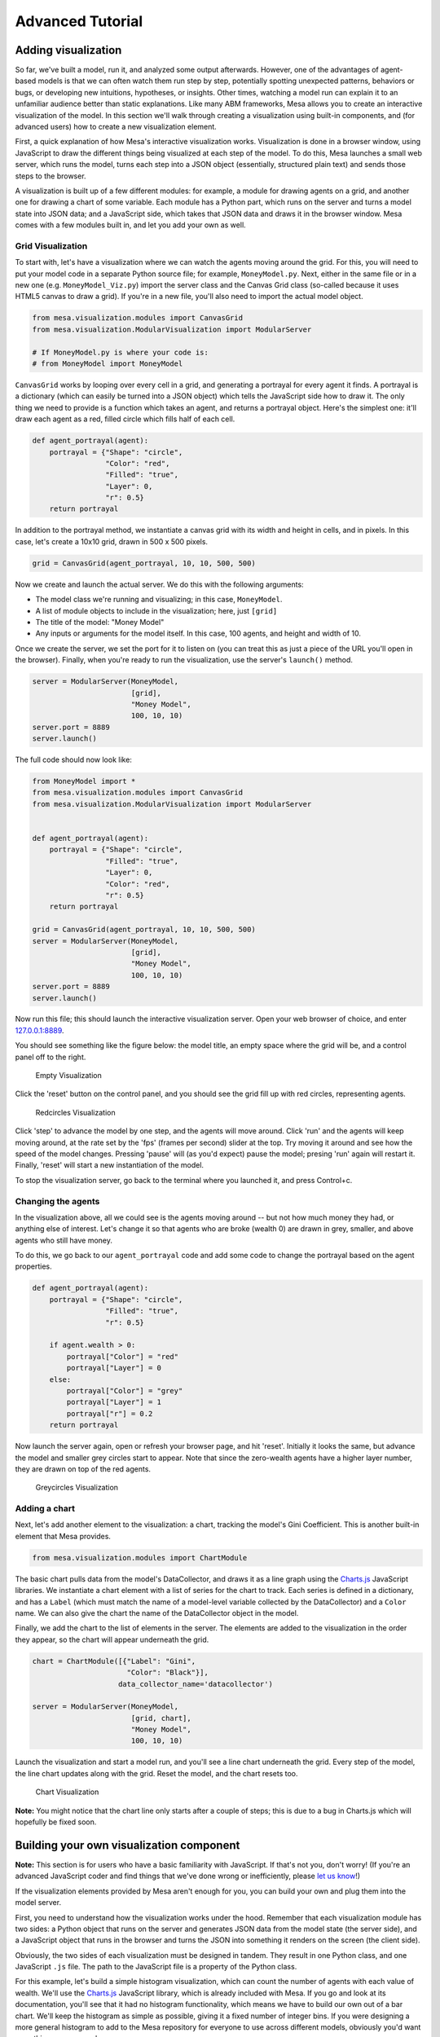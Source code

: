 
Advanced Tutorial
=================

Adding visualization
~~~~~~~~~~~~~~~~~~~~

So far, we've built a model, run it, and analyzed some output
afterwards. However, one of the advantages of agent-based models is that
we can often watch them run step by step, potentially spotting
unexpected patterns, behaviors or bugs, or developing new intuitions,
hypotheses, or insights. Other times, watching a model run can explain
it to an unfamiliar audience better than static explanations. Like many
ABM frameworks, Mesa allows you to create an interactive visualization
of the model. In this section we'll walk through creating a
visualization using built-in components, and (for advanced users) how to
create a new visualization element.

First, a quick explanation of how Mesa's interactive visualization
works. Visualization is done in a browser window, using JavaScript to
draw the different things being visualized at each step of the model. To
do this, Mesa launches a small web server, which runs the model, turns
each step into a JSON object (essentially, structured plain text) and
sends those steps to the browser.

A visualization is built up of a few different modules: for example, a
module for drawing agents on a grid, and another one for drawing a chart
of some variable. Each module has a Python part, which runs on the
server and turns a model state into JSON data; and a JavaScript side,
which takes that JSON data and draws it in the browser window. Mesa
comes with a few modules built in, and let you add your own as well.

Grid Visualization
^^^^^^^^^^^^^^^^^^

To start with, let's have a visualization where we can watch the agents
moving around the grid. For this, you will need to put your model code
in a separate Python source file; for example, ``MoneyModel.py``. Next,
either in the same file or in a new one (e.g. ``MoneyModel_Viz.py``)
import the server class and the Canvas Grid class (so-called because it
uses HTML5 canvas to draw a grid). If you're in a new file, you'll also
need to import the actual model object.

.. code:: python

    from mesa.visualization.modules import CanvasGrid
    from mesa.visualization.ModularVisualization import ModularServer
    
    # If MoneyModel.py is where your code is:
    # from MoneyModel import MoneyModel

``CanvasGrid`` works by looping over every cell in a grid, and
generating a portrayal for every agent it finds. A portrayal is a
dictionary (which can easily be turned into a JSON object) which tells
the JavaScript side how to draw it. The only thing we need to provide is
a function which takes an agent, and returns a portrayal object. Here's
the simplest one: it'll draw each agent as a red, filled circle which
fills half of each cell.

.. code:: python

    def agent_portrayal(agent):
        portrayal = {"Shape": "circle",
                     "Color": "red",
                     "Filled": "true",
                     "Layer": 0,
                     "r": 0.5}
        return portrayal

In addition to the portrayal method, we instantiate a canvas grid with
its width and height in cells, and in pixels. In this case, let's create
a 10x10 grid, drawn in 500 x 500 pixels.

.. code:: python

    grid = CanvasGrid(agent_portrayal, 10, 10, 500, 500)

Now we create and launch the actual server. We do this with the
following arguments:

-  The model class we're running and visualizing; in this case,
   ``MoneyModel``.
-  A list of module objects to include in the visualization; here, just
   ``[grid]``
-  The title of the model: "Money Model"
-  Any inputs or arguments for the model itself. In this case, 100
   agents, and height and width of 10.

Once we create the server, we set the port for it to listen on (you can
treat this as just a piece of the URL you'll open in the browser).
Finally, when you're ready to run the visualization, use the server's
``launch()`` method.

.. code:: python

    server = ModularServer(MoneyModel, 
                           [grid], 
                           "Money Model", 
                           100, 10, 10)
    server.port = 8889
    server.launch()

The full code should now look like:

.. code:: python

    from MoneyModel import *
    from mesa.visualization.modules import CanvasGrid
    from mesa.visualization.ModularVisualization import ModularServer


    def agent_portrayal(agent):
        portrayal = {"Shape": "circle",
                     "Filled": "true",
                     "Layer": 0,
                     "Color": "red",
                     "r": 0.5}
        return portrayal

    grid = CanvasGrid(agent_portrayal, 10, 10, 500, 500)
    server = ModularServer(MoneyModel, 
                           [grid], 
                           "Money Model", 
                           100, 10, 10)
    server.port = 8889
    server.launch()

Now run this file; this should launch the interactive visualization
server. Open your web browser of choice, and enter
`127.0.0.1:8889 <127.0.0.1:8889>`__.

You should see something like the figure below: the model title, an
empty space where the grid will be, and a control panel off to the
right.

.. figure:: files/viz_empty.png
   :alt: Empty Visualization

   Empty Visualization

Click the 'reset' button on the control panel, and you should see the
grid fill up with red circles, representing agents.

.. figure:: files/viz_redcircles.png
   :alt: Redcircles Visualization

   Redcircles Visualization

Click 'step' to advance the model by one step, and the agents will move
around. Click 'run' and the agents will keep moving around, at the rate
set by the 'fps' (frames per second) slider at the top. Try moving it
around and see how the speed of the model changes. Pressing 'pause' will
(as you'd expect) pause the model; presing 'run' again will restart it.
Finally, 'reset' will start a new instantiation of the model.

To stop the visualization server, go back to the terminal where you
launched it, and press Control+c.

Changing the agents
^^^^^^^^^^^^^^^^^^^

In the visualization above, all we could see is the agents moving around
-- but not how much money they had, or anything else of interest. Let's
change it so that agents who are broke (wealth 0) are drawn in grey,
smaller, and above agents who still have money.

To do this, we go back to our ``agent_portrayal`` code and add some code
to change the portrayal based on the agent properties.

.. code:: python

    def agent_portrayal(agent):
        portrayal = {"Shape": "circle",
                     "Filled": "true",
                     "r": 0.5}

        if agent.wealth > 0:
            portrayal["Color"] = "red"
            portrayal["Layer"] = 0
        else:
            portrayal["Color"] = "grey"
            portrayal["Layer"] = 1
            portrayal["r"] = 0.2
        return portrayal

Now launch the server again, open or refresh your browser page, and hit
'reset'. Initially it looks the same, but advance the model and smaller
grey circles start to appear. Note that since the zero-wealth agents
have a higher layer number, they are drawn on top of the red agents.

.. figure:: files/viz_greycircles.png
   :alt: Greycircles Visualization

   Greycircles Visualization

Adding a chart
^^^^^^^^^^^^^^

Next, let's add another element to the visualization: a chart, tracking
the model's Gini Coefficient. This is another built-in element that Mesa
provides.

.. code:: python

    from mesa.visualization.modules import ChartModule

The basic chart pulls data from the model's DataCollector, and draws it
as a line graph using the `Charts.js <http://www.chartjs.org/>`__
JavaScript libraries. We instantiate a chart element with a list of
series for the chart to track. Each series is defined in a dictionary,
and has a ``Label`` (which must match the name of a model-level variable
collected by the DataCollector) and a ``Color`` name. We can also give
the chart the name of the DataCollector object in the model.

Finally, we add the chart to the list of elements in the server. The
elements are added to the visualization in the order they appear, so the
chart will appear underneath the grid.

.. code:: python

    chart = ChartModule([{"Label": "Gini", 
                          "Color": "Black"}],
                        data_collector_name='datacollector')

    server = ModularServer(MoneyModel, 
                           [grid, chart], 
                           "Money Model", 
                           100, 10, 10)

Launch the visualization and start a model run, and you'll see a line
chart underneath the grid. Every step of the model, the line chart
updates along with the grid. Reset the model, and the chart resets too.

.. figure:: files/viz_chart.png
   :alt: Chart Visualization

   Chart Visualization

**Note:** You might notice that the chart line only starts after a
couple of steps; this is due to a bug in Charts.js which will hopefully
be fixed soon.

Building your own visualization component
~~~~~~~~~~~~~~~~~~~~~~~~~~~~~~~~~~~~~~~~~

**Note:** This section is for users who have a basic familiarity with
JavaScript. If that's not you, don't worry! (If you're an advanced
JavaScript coder and find things that we've done wrong or inefficiently,
please `let us know <https://github.com/projectmesa/mesa/issues>`__!)

If the visualization elements provided by Mesa aren't enough for you,
you can build your own and plug them into the model server.

First, you need to understand how the visualization works under the
hood. Remember that each visualization module has two sides: a Python
object that runs on the server and generates JSON data from the model
state (the server side), and a JavaScript object that runs in the
browser and turns the JSON into something it renders on the screen (the
client side).

Obviously, the two sides of each visualization must be designed in
tandem. They result in one Python class, and one JavaScript ``.js``
file. The path to the JavaScript file is a property of the Python class.

For this example, let's build a simple histogram visualization, which
can count the number of agents with each value of wealth. We'll use the
`Charts.js <http://www.chartjs.org/>`__ JavaScript library, which is
already included with Mesa. If you go and look at its documentation,
you'll see that it had no histogram functionality, which means we have
to build our own out of a bar chart. We'll keep the histogram as simple
as possible, giving it a fixed number of integer bins. If you were
designing a more general histogram to add to the Mesa repository for
everyone to use across different models, obviously you'd want something
more general.

Client-Side Code
^^^^^^^^^^^^^^^^

In general, the server- and client-side are written in tandem. However,
if you're like me and more comfortable with Python than JavaScript, it
makes sense to figure out how to get the JavaScript working first, and
then write the Python to be compatible with that.

In the same directory as your model, create a new file called
``HistogramModule.js``. This will store the JavaScript code for the
client side of the new module.

JavaScript classes can look alien to people coming from other languages
-- specifically, they can look like functions. (The Mozilla
`Introduction to Object-Oriented
JavaScript <https://developer.mozilla.org/en-US/docs/Web/JavaScript/Introduction_to_Object-Oriented_JavaScript>`__
is a good starting point). In ``HistogramModule.js``, start by creating
the class itself:

.. code:: javascript

    var HistogramModule = function(bins, canvas_width, canvas_height) {
        // The actual code will go here.
    };

Note that our object is instantiated with three arguments: the number of
integer bins, and the width and height (in pixels) the chart will take
up in the visualization window.

When the visualization object is instantiated, the first thing it needs
to do is prepare to draw on the current page. To do so, it adds a
`canvas <https://developer.mozilla.org/en-US/docs/Web/API/Canvas_API>`__
tag to the page, using `JQuery's <https://jquery.com/>`__ dollar-sign
syntax (JQuery is already included with Mesa). It also gets the canvas'
context, which is required for doing anything with it.

.. code:: javascript

    var HistogramModule = function(bins, canvas_width, canvas_height) {
        // Create the tag:
        var canvas_tag = "<canvas width='" + canvas_width + "' height='" + canvas_height + "' ";
        canvas_tag += "style='border:1px dotted'></canvas>";
        // Append it to body:
        var canvas = $(canvas_tag)[0];
        $("body").append(canvas);
        // Create the context and the drawing controller:
        var context = canvas.getContext("2d");
    };

Look at the Charts.js `bar chart
documentation <http://www.chartjs.org/docs/#bar-chart-introduction>`__.
You'll see some of the boilerplate needed to get a chart set up.
Especially important is the ``data`` object, which includes the
datasets, labels, and color options. In this case, we want just one
dataset (we'll keep things simple and name it "Data"); it has ``bins``
for categories, and the value of each category starts out at zero.
Finally, using these boilerplate objects and the canvas context we
created, we can create the chart object.

.. code:: javascript

    var HistogramModule = function(bins, canvas_width, canvas_height) {
        // Create the elements

        // Create the tag:
        var canvas_tag = "<canvas width='" + canvas_width + "' height='" + canvas_height + "' ";
        canvas_tag += "style='border:1px dotted'></canvas>";
        // Append it to body:
        var canvas = $(canvas_tag)[0];
        $("body").append(canvas);
        // Create the context and the drawing controller:
        var context = canvas.getContext("2d");

        // Prep the chart properties and series:
        var datasets = [{
            label: "Data",
            fillColor: "rgba(151,187,205,0.5)",
            strokeColor: "rgba(151,187,205,0.8)",
            highlightFill: "rgba(151,187,205,0.75)",
            highlightStroke: "rgba(151,187,205,1)",
            data: []
        }];

        // Add a zero value for each bin
        for (var i in bins)
            datasets[0].data.push(0);

        var data = {
            labels: bins,
            datasets: datasets
        };

        var options = {
            scaleBeginsAtZero: true
        };

        // Create the chart object
        var chart = new Chart(context).Bar(data, options);

        // Now what?
    };

There are two methods every client-side visualization class must
implement to be able to work: ``render(data)`` to render the incoming
data, and ``reset()`` which is called to clear the visualization when
the user hits the reset button and starts a new model run.

In this case, the easiest way to pass data to the histogram is as an
array, one value for each bin. We can then just loop over the array and
update the values in the chart's dataset.

There are a few ways to reset the chart, but the easiest is probably to
destroy it and create a new chart object in its place.

With that in mind, we can add these two methods to the class:

.. code:: javascript

    var HistogramModule = function(bins, canvas_width, canvas_height) {
        // ...Everything from above...
        this.render = function(data) {
            for (var i in data)
                chart.datasets[0].bars[i].value = data[i];
            chart.update();
        };

        this.reset = function() {
            chart.destroy();
            chart = new Chart(context).Bar(data, options);
        };
    };

Note the ``this``. before the method names. This makes them public and
ensures that they are accessible outside of the object itself. All the
other variables inside the class are only accessible inside the object
itself, but not outside of it.

Server-Side Code
^^^^^^^^^^^^^^^^

Can we get back to Python code? Please?

Every JavaScript visualization element has an equal and opposite
server-side Python element. The Python class needs to also have a
``render`` method, to get data out of the model object and into a
JSON-ready format. It also needs to point towards the code where the
relevant JavaScript lives, and add the JavaScript object to the model
page.

In a Python file (either its own, or in the same file as your
visualization code), import the ``VisualizationElement`` class we'll
inherit from, and create the new visualization class.

.. code:: python

        from mesa.visualization.ModularVisualization import VisualizationElement

        class HistogramModule(VisualizationElement):
            package_includes = ["Chart.min.js"]
            local_includes = ["HistogramModule.js"]

            def __init__(self, bins, canvas_height, canvas_width):
                self.canvas_height = canvas_height
                self.canvas_width = canvas_width
                self.bins = bins
                new_element = "new HistogramModule({}, {}, {})"
                new_element = new_element.format(bins, 
                                                 canvas_width, 
                                                 canvas_height)
                self.js_code = "elements.push(" + new_element + ");"

There are a few things going on here. ``package_includes`` is a list of
JavaScript files that are part of Mesa itself that the visualization
element relies on. You can see the included files in
`mesa/visualization/templates/ <https://github.com/projectmesa/mesa/tree/tutorial_update/mesa/visualization/templates>`__.
Similarly, ``local_includes`` is a list of JavaScript files in the same
directory as the class code itself. Note that both of these are class
variables, not object variables -- they hold for all particular objects.

Next, look at the ``__init__`` method. It takes three arguments: the
number of bins, and the width and height for the histogram. It then uses
these values to populate the ``js_code`` property; this is code that the
server will insert into the visualization page, which will run when the
page loads. In this case, it creates a new HistogramModule (the class we
created in JavaScript in the step above) with the desired bins, width
and height; it then appends (``push``\ es) this object to ``elements``,
the list of visualization elements that the visualization page itself
maintains.

Now, the last thing we need is the ``render`` method. If we were making
a general-purpose visualization module we'd want this to be more
general, but in this case we can hard-code it to our model.

.. code:: python

    import numpy as np

    class HistogramModule(VisualizationElement):
        # ... Everything from above...

        def render(self, model):
            wealth_vals = [agent.wealth for agent in model.schedule.agents]
            hist = np.histogram(wealth_vals, bins=self.bins)[0]
            return [int(x) for x in hist]

Every time the render method is called (with a model object as the
argument) it uses numpy to generate counts of agents with each wealth
value in the bins, and then returns a list of these values. Note that
the ``render`` method doesn't return a JSON string -- just an object
that can be turned into JSON, in this case a Python list (with Python
integers as the values; the ``json`` library doesn't like dealing with
numpy's integer type).

Now, you can create your new HistogramModule and add it to the server:

.. code:: python

        histogram = HistogramModule(list(range(10)), 200, 500)
        server = ModularServer(MoneyModel, 
                               [grid, histogram, chart], 
                               "Money Model", 
                               100, 10, 10)
        server.launch()

Run this code, and you should see your brand-new histogram added to the
visualization and updating along with the model!

.. figure:: files/viz_histogram.png
   :alt: Histogram Visualization

   Histogram Visualization

If you've felt comfortable with this section, it might be instructive to
read the code for the
`ModularServer <https://github.com/projectmesa/mesa/blob/master/mesa/visualization/ModularVisualization.py#L259>`__
and the
`modular\_template <https://github.com/projectmesa/mesa/blob/master/mesa/visualization/templates/modular_template.html>`__
to get a better idea of how all the pieces fit together.

Happy Modeling!
~~~~~~~~~~~~~~~

This document is a work in progress. If you see any errors, exclusions
or have any problems please contact
`us <https://github.com/projectmesa/mesa/issues>`__.
